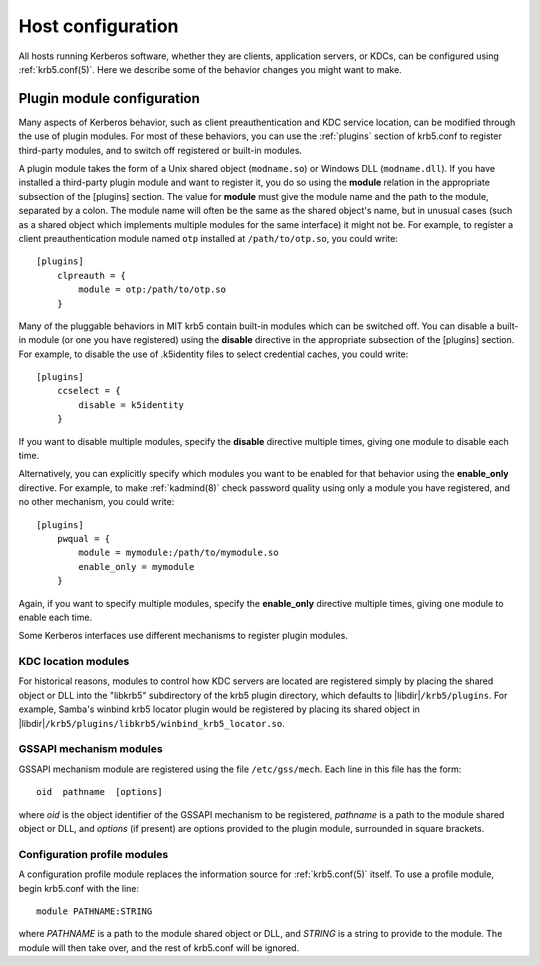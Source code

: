 Host configuration
==================

All hosts running Kerberos software, whether they are clients,
application servers, or KDCs, can be configured using
:ref:`krb5.conf(5)`.  Here we describe some of the behavior changes
you might want to make.


.. _plugin_config:

Plugin module configuration
---------------------------

Many aspects of Kerberos behavior, such as client preauthentication
and KDC service location, can be modified through the use of plugin
modules.  For most of these behaviors, you can use the :ref:`plugins`
section of krb5.conf to register third-party modules, and to switch
off registered or built-in modules.

A plugin module takes the form of a Unix shared object
(``modname.so``) or Windows DLL (``modname.dll``).  If you have
installed a third-party plugin module and want to register it, you do
so using the **module** relation in the appropriate subsection of the
[plugins] section.  The value for **module** must give the module name
and the path to the module, separated by a colon.  The module name
will often be the same as the shared object's name, but in unusual
cases (such as a shared object which implements multiple modules for
the same interface) it might not be.  For example, to register a
client preauthentication module named ``otp`` installed at
``/path/to/otp.so``, you could write::

    [plugins]
        clpreauth = {
            module = otp:/path/to/otp.so
        }

Many of the pluggable behaviors in MIT krb5 contain built-in modules
which can be switched off.  You can disable a built-in module (or one
you have registered) using the **disable** directive in the
appropriate subsection of the [plugins] section.  For example, to
disable the use of .k5identity files to select credential caches, you
could write::

    [plugins]
        ccselect = {
            disable = k5identity
        }

If you want to disable multiple modules, specify the **disable**
directive multiple times, giving one module to disable each time.

Alternatively, you can explicitly specify which modules you want to be
enabled for that behavior using the **enable_only** directive.  For
example, to make :ref:`kadmind(8)` check password quality using only a
module you have registered, and no other mechanism, you could write::

    [plugins]
        pwqual = {
            module = mymodule:/path/to/mymodule.so
            enable_only = mymodule
        }

Again, if you want to specify multiple modules, specify the
**enable_only** directive multiple times, giving one module to enable
each time.

Some Kerberos interfaces use different mechanisms to register plugin
modules.


KDC location modules
~~~~~~~~~~~~~~~~~~~~

For historical reasons, modules to control how KDC servers are located
are registered simply by placing the shared object or DLL into the
"libkrb5" subdirectory of the krb5 plugin directory, which defaults to
|libdir|\ ``/krb5/plugins``.  For example, Samba's winbind krb5
locator plugin would be registered by placing its shared object in
|libdir|\ ``/krb5/plugins/libkrb5/winbind_krb5_locator.so``.


GSSAPI mechanism modules
~~~~~~~~~~~~~~~~~~~~~~~~

GSSAPI mechanism module are registered using the file
``/etc/gss/mech``.  Each line in this file has the form::

    oid  pathname  [options]

where *oid* is the object identifier of the GSSAPI mechanism to be
registered, *pathname* is a path to the module shared object or DLL,
and *options* (if present) are options provided to the plugin module,
surrounded in square brackets.


.. _profile_plugin_config:

Configuration profile modules
~~~~~~~~~~~~~~~~~~~~~~~~~~~~~

A configuration profile module replaces the information source for
:ref:`krb5.conf(5)` itself.  To use a profile module, begin krb5.conf
with the line::

    module PATHNAME:STRING

where *PATHNAME* is a path to the module shared object or DLL, and
*STRING* is a string to provide to the module.  The module will then
take over, and the rest of krb5.conf will be ignored.
